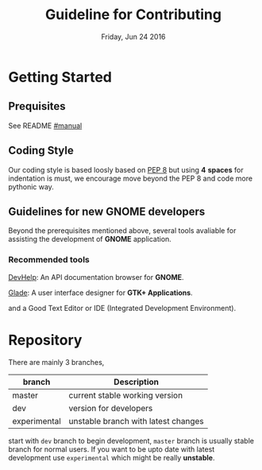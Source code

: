 #+TITLE: Guideline for Contributing
#+DATE: Friday, Jun 24 2016
#+OPTIONS: num:t
#+STARTUP: overview


* Getting Started

** Prequisites

   See README [[https://github.com/foss-np/anubad/tree/experimental#manual][#manual]]

** Coding Style

   Our coding style is based loosly based on [[https://www.python.org/dev/peps/pep-0008/][PEP 8]] but using *4*
   *spaces* for indentation is must, we encourage move beyond the PEP
   8 and code more pythonic way.

** Guidelines for new GNOME developers

   Beyond the prerequisites mentioned above, several tools avaliable
   for assisting the development of *GNOME* application.

*** Recommended tools

    [[https://wiki.gnome.org/Apps/Devhelp][DevHelp]]: An API documentation browser for *GNOME*.

    [[http://glade.gnome.org/][Glade]]: A user interface designer for *GTK+ Applications*.

    and a Good Text Editor or IDE (Integrated Development
    Environment).

* Repository

  There are mainly 3 branches,

  | branch       | Description                         |
  |--------------+-------------------------------------|
  | master       | current stable working version      |
  | dev          | version for developers              |
  | experimental | unstable branch with latest changes |

  start with =dev= branch to begin development, =master= branch is
  usually stable branch for normal users. If you want to be upto date
  with latest development use =experimental= which might be really
  *unstable*.
